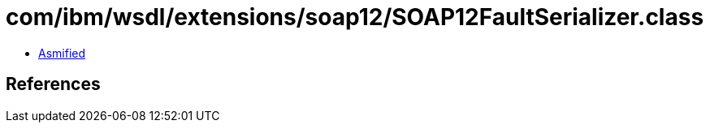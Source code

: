 = com/ibm/wsdl/extensions/soap12/SOAP12FaultSerializer.class

 - link:SOAP12FaultSerializer-asmified.java[Asmified]

== References

